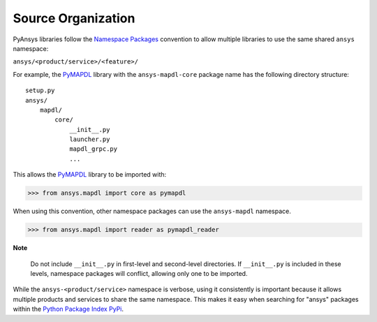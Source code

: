 Source Organization 
###################
PyAnsys libraries follow the `Namespace Packages`_ convention to allow
multiple libraries to use the same shared ``ansys`` namespace:

``ansys/<product/service>/<feature>/``

For example, the `PyMAPDL`_ library with the ``ansys-mapdl-core`` package
name has the following directory structure:

::

   setup.py
   ansys/
       mapdl/
           core/
               __init__.py
               launcher.py
               mapdl_grpc.py
               ...

This allows the `PyMAPDL`_ library to be imported with:

.. code:: python

   >>> from ansys.mapdl import core as pymapdl

When using this convention, other namespace packages can use the
``ansys-mapdl`` namespace.

.. code:: python

   >>> from ansys.mapdl import reader as pymapdl_reader

**Note**

   Do not include ``__init__.py`` in first-level and second-level 
   directories. If ``__init__.py`` is included in these levels, 
   namespace packages will conflict, allowing only one to be imported.

While the ``ansys-<product/service>`` namespace is verbose, using it 
consistently is important because it allows multiple products and services 
to share the same namespace. This makes it easy when searching for "ansys" 
packages within the `Python Package Index PyPi <https://pypi.org/>`_.

.. _Namespace Packages: https://packaging.python.org/guides/packaging-namespace-packages/
.. _PyMAPDL: https://github.com/pyansys/pymapdl

